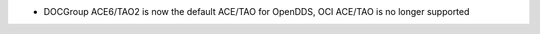 .. news-prs: 4069
.. news-push: Additions
.. news-rank: 990
- DOCGroup ACE6/TAO2 is now the default ACE/TAO for OpenDDS, OCI ACE/TAO is no longer supported
.. news-pop

